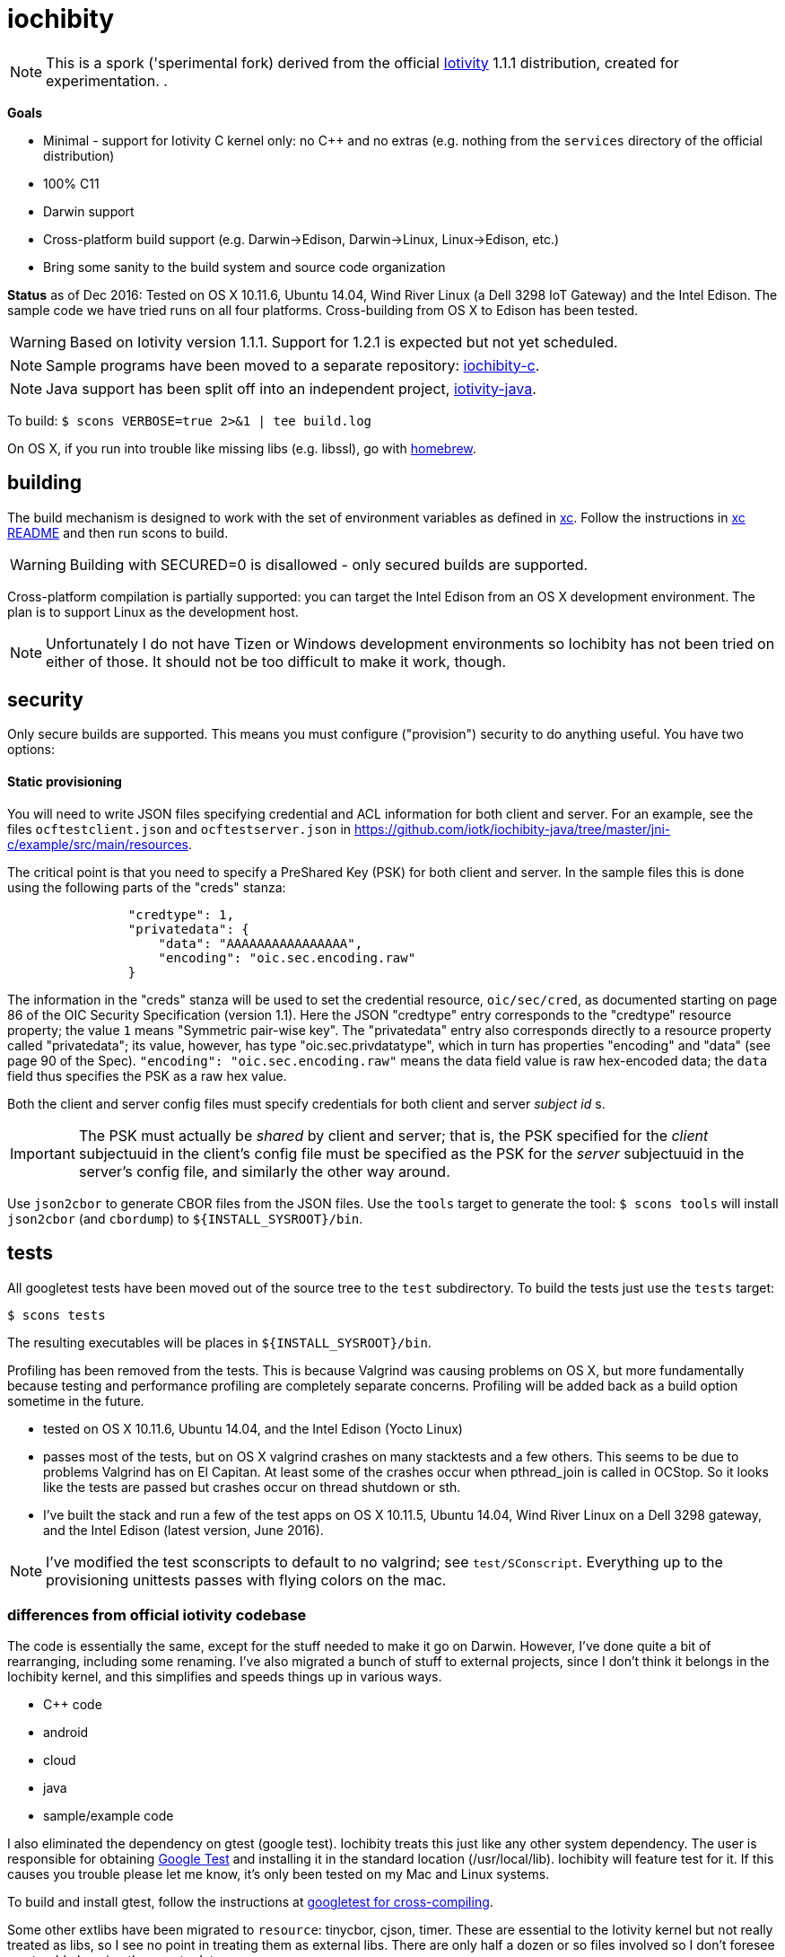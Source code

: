 = iochibity

NOTE: This is a spork ('sperimental fork) derived from the official
https://www.iotivity.org/[Iotivity] 1.1.1 distribution, created for
experimentation.
.

*Goals*

* Minimal - support for Iotivity C kernel only: no C++ and no extras (e.g. nothing from the `services` directory of the official distribution)
* 100% C11
* Darwin support
* Cross-platform build support (e.g. Darwin->Edison, Darwin->Linux, Linux->Edison, etc.)
* Bring some sanity to the build system and source code organization

*Status* as of Dec 2016: Tested on OS X 10.11.6, Ubuntu 14.04, Wind
River Linux (a Dell 3298 IoT Gateway) and the Intel Edison.  The
sample code we have tried runs on all four platforms.  Cross-building
from OS X to Edison has been tested.

WARNING: Based on Iotivity version 1.1.1.  Support for 1.2.1 is
expected but not yet scheduled.

NOTE: Sample programs have been moved to a separate repository:
https://github.com/iotk/iochibity-c[iochibity-c].

NOTE: Java support has been split off into an independent project,
https://github.com/iotk/iotivity-java[iotivity-java].


To build: `$ scons VERBOSE=true 2>&1 | tee build.log`

On OS X, if you run into trouble like missing libs (e.g. libssl), go
with http://brew.sh/[homebrew].


== building

The build mechanism is designed to work with the set of environment
variables as defined in https://github.com/iotk/xc[xc].  Follow the
instructions in https://github.com/iotk/xc[xc README] and then run
scons to build.

WARNING: Building with SECURED=0 is disallowed - only secured builds
are supported.

Cross-platform compilation is partially supported: you can target the
Intel Edison from an OS X development environment.  The plan is to
support Linux as the development host.

NOTE: Unfortunately I do not have Tizen or Windows development
environments so Iochibity has not been tried on either of those.  It
should not be too difficult to make it work, though.

== security

Only secure builds are supported.  This means you must configure
("provision") security to do anything useful.  You have two options:

==== Static provisioning

You will need to write JSON files specifying credential and ACL
information for both client and server.  For an example, see the files
`ocftestclient.json` and `ocftestserver.json` in
https://github.com/iotk/iochibity-java/tree/master/jni-c/example/src/main/resources.

The critical point is that you need to specify a PreShared Key (PSK)
for both client and server.  In the sample files this is done using
the following parts of the "creds" stanza:

[source,json]
----
                "credtype": 1,
                "privatedata": {
                    "data": "AAAAAAAAAAAAAAAA",
                    "encoding": "oic.sec.encoding.raw"
                }
----

The information in the "creds" stanza will be used to set the
credential resource, `oic/sec/cred`, as documented starting on page 86
of the OIC Security Specification (version 1.1).  Here the JSON
"credtype" entry corresponds to the "credtype" resource property; the
value `1` means "Symmetric pair-wise key".  The "privatedata" entry
also corresponds directly to a resource property called "privatedata";
its value, however, has type "oic.sec.privdatatype", which in turn has
properties "encoding" and "data" (see page 90 of the
Spec). `"encoding": "oic.sec.encoding.raw"` means the data field value
is raw hex-encoded data; the `data` field thus specifies the PSK as a
raw hex value.

Both the client and server config files must specify credentials for
both client and server _subject id_ s.

IMPORTANT: The PSK must actually be _shared_ by client and server;
that is, the PSK specified for the _client_ subjectuuid in the client's
config file must be specified as the PSK for the _server_ subjectuuid
in the server's config file, and similarly the other way around.

Use `json2cbor` to generate CBOR files from the JSON files.  Use the
`tools` target to generate the tool: `$ scons tools` will install
`json2cbor` (and `cbordump`) to `${INSTALL_SYSROOT}/bin`.

== tests

All googletest tests have been moved out of the source tree to the
`test` subdirectory.  To build the tests just use the `tests` target:

[source,sh]
----
$ scons tests
----

The resulting executables will be places in `${INSTALL_SYSROOT}/bin`.

Profiling has been removed from the tests.  This is because Valgrind
was causing problems on OS X, but more fundamentally because testing
and performance profiling are completely separate concerns.  Profiling
will be added back as a build option sometime in the future.


* tested on OS X 10.11.6, Ubuntu 14.04, and the Intel Edison (Yocto Linux)
* passes most of the tests, but on OS X valgrind
  crashes on many stacktests and a few others.  This seems to be due
  to problems Valgrind has on El Capitan.  At least some of the
  crashes occur when pthread_join is called in OCStop.  So it looks
  like the tests are passed but crashes occur on thread shutdown
  or sth.
* I've built the stack and run a few of the test apps on OS X 10.11.5,
  Ubuntu 14.04, Wind River Linux on a Dell 3298 gateway, and the Intel
  Edison (latest version, June 2016).

NOTE: I've modified the test sconscripts to default to no valgrind;
see `test/SConscript`.  Everything up to the provisioning unittests
passes with flying colors on the mac.

=== differences from official iotivity codebase

The code is essentially the same, except for the stuff needed to make
it go on Darwin.  However, I've done quite a bit of rearranging,
including some renaming.  I've also migrated a bunch of stuff to
external projects, since I don't think it belongs in the Iochibity
kernel, and this simplifies and speeds things up in various ways.

* C++ code
* android
* cloud
* java
* sample/example code

I also eliminated the dependency on gtest (google test).  Iochibity
treats this just like any other system dependency.  The user is
responsible for obtaining https://github.com/google/googletest[Google
Test] and installing it in the standard location (/usr/local/lib).
Iochibity will feature test for it.  If this causes you trouble please
let me know, it's only been tested on my Mac and Linux systems.

To build and install gtest, follow the instructions at
https://github.com/iotk/xc/tree/master/gtest[googletest for
cross-compiling].

Some other extlibs have been migrated to `resource`: tinycbor, cjson,
timer.  These are essential to the Iotivity kernel but not really
treated as libs, so I see no point in treating them as external libs.
There are only half a dozen or so files involved so I don't foresee
any trouble keeping them up to date.

== java status

The original build system carries out various Java- and Android-related
tasks (like downloading gradle, the Android SDK, etc.) even if the
user has no intention of using either.  Furthermore the build system
for these is far more complicated than it needs to be.  For example,
the build code for compiling the Java bits involves a more or less
opaque construction of a more or less complex gradle instruction, etc.
In fact the Java code can be compiled and jarred up with two simple
commands.  You hardly even need a makefile.  Gradle may be necessary
for Android, but not for Java.

Therefore Java support has been removed from the main repo and
migrated to a separate, independent API/SDK project at
https://github.com/iotk/iotivity-java[iotivity-java].


== build system status

NOTE: You may notice some ld warnings in the build output, complaining
about directories not being found for some -L options.  This is
broken-by-design SCons behavior; you can ignore it.

* android and java code has been removed and migrated to separate independent SDK projects
* lots of clean up of SConscripts.  for example flags like `-Wall` can be set once and for all, no need to set it all over the place.
* gtest has been removed; it is now treated like any other system
  dependency for which we do a feature test.  It's up to the user to
  install it, just like e.g. libuuid and all the other deps.
* only the kernel (resource/) is built by default. at the moment I do
  not need the services so it's a waste of time to build them.
* feature tests are done once, before the build proper begins, in
  `site_scons/build/utils.py`.
* output has been relativized to host.  this makes it possible to use
  virtual machines to develop for multiple hosts using a single
  codebase on a single machine.  For example, on OS X with parallels,
  I can run simultaneous Darwin and Linux builds in the same repo.

Fixing the build system is a work in progress.

The ultimate goal with respect to the SConscript files is that each
should do the minimal amount of work necessary.  Setup of the build
environment itself (feature testing etc.) will be done (by code in
`site_scons`) before the SConscripts are processed.  This is the same
as the logic behind doing `./configure` and then `make` in tradition
autoconf-style build systems.


= etc.

The following doc is outdated but may still be useful.

=== plans

* more testing of darwin port
* make sure it still compiles on Linux, Tizen, etc.
* clean up: make it strictly darwin, w/o dependencies on os x
* add a separate project to support an OS X Framework
* get it into official codebase

==== java support

* support for TARGET_OS=JVM.  A variant on the `generic-java`
branch that is under development.
* make android a separate thing, something like `TARGET_OS=JVM TARGET_ENV=ANDROID`
** android depends on jvm target
=== building

`$ scons`

To see what's happening: `$ scons VERBOSE=true 2>&1 | tee build.log`

You can give it an OS X version:  `$ scons SYS_VERSION=10.11`.

== branches

The `upstream-master` branch cleanly tracks the official Gerrit master
branch.  At least it does when I get around to pulling in the changes.

=== edits

I've marked the edits I made to port to Darwin with GAR, e.g. //GAR,
#GAR, etc.  So you can find them all (I hope) by running `$ grep -R
GAR ./` from the root of a clean repo.

Edits include not only changes needed to get running on darwin, but
also some changes to eliminate warnings.

One major change: in
service/resource-encapsulation/include/RCSResourceObject.h I had to
reorganize the code to eliminate an "incomplete type" error.  I pulled
an embedded class (WeakGuard) out and made it a peer friend class.
related changes also in RCSResource.cpp


I also took the liberty of doing a little renaming where called for.
E.g. some of the samples were called "linux sample foo ..." but
they're not linux specific so I fixed that.  e.g.

service/resource-container/examples/DiscomfortIndexSensorBundle/src/inputSensors/THSensorApp1/SConscript

=== todo

clock_gettime is unsupported on os x; see `service/easy-setup/mediator/richsdk/src/RemoteEnrolleeResource.cpp`

Remove dependency on xcode and OS X version etc. This should be a
strictly Darwin build.  An OS X specific build - e.g. to support an OS
X Framework - should be a separate project.

* don't use 'xcodebuild -showsdks' to get config info - darwin could be used with other toolchains
* use uname -r rather than SYS_VERSION
* use <sys/param.h> (a BSD feature?)

== tools

Some darwin-specific tools you may find useful along the way:

* otool - object file displaying tool

=== dependencies

For Ubuntu, you would use `apt-get` to install dependencies.  On OS X,
the best bet is probably `brew`, the http://brew.sh/[homebrew]
command.  Try `brew search foo` and `brew info foo` to get a feel for
what's what for package foo.

WARNING: Some of this stuff (e.g. libffi, uuid) comes bundled with OS X.  The
problem is that such bundled libraries do not come with `pkg-config`
files, which the Iotivity build scripts use.  So either you have to
install a third-party package that includes a pkg-config file, or you
have to create and install the appropriate pkg-config file.  And the
problem with that is that you do not want to install such in the
system `/usr/lib/pkgconfig` dir, while if you install to
`/usr/local/lib/pkgconfig` they will not be picked up by the build
scripts.  That's because `scons`, the build tool, does not pull in
environment vars, so it only uses the default search path for
`pkg-config`, which is `/usr/lib/pkgconfig`.

* https://developer.apple.com/xcode/download/[xcode] - gcc/g++ compilers.  Starting from xcode 4.2 OS X uses http://clang.llvm.org/get_started.html[clang].
*  https://developer.apple.com/library/ios/technotes/tn2339/_index.html[xcode
  command line tools] Just do a web search on "install os x command
  line tools" or similar to get lots of guidance.

NOTE: Apparently you can install the command line tools, including the
compilers, without also installing xcode, by doing `$ xcode-select
--install`.

* https://www.freedesktop.org/wiki/Software/pkg-config/[pkg-config]
** Not bundled.  `$ brew install pkg-config`
* http://www.bzip.org/[bzip2] - preinstalled in OS X
* https://github.com/01org/tinycbor[tinycbor] - see below
* https://github.com/google/googletest[Google Test] - see below
* http://site.icu-project.org/download[libicu]
** `brew` says "OS X provides libicucore.dylib (but nothing else).".  The brew package is `icu4c`.
* ftp://ftp.csx.cam.ac.uk/pub/software/programming/pcre/[libpcre]
** `/usr/lib/libpcre.*` bundled with OS X, but may not be enough
** `$ brew install pcre`
** Must be compiled with Unicode support.  To verify, run `$ pcretest -C`.
* libffi.  bundled
** `$ brew install libffi`
* http://linux.die.net/man/3/libuuid[uuid]  Preinstalled on OS X.
* glib-2.0 - required by Bluetooth LE (only?)
** The build scripts use `pkg-config` to check for gio-unix-2.0, which in turn depends on:
*** gobject-2.0
*** gio-2.0, which in turn requires
**** glib-2.0
**** gobject-2.0
** All of that stuff gets installed with glib-2.0
*** `$ brew install glib`  (NB: not glib2)
* http://www.boost.org/[boost]  `$ brew install boost`
* http://scons.org/[scons]  `$brew install scons`
* http://www.stack.nl/~dimitri/doxygen/[doxygen]  `$ brew install doxygen`

== merging

* the following have been migrated out of the source to other projects so can be deleted:

android
java
cloud
all example/sample code

==== feature tests

Feature testing is done once at startup by site_scons/build/utils.py/feature_tests

TODO: get rid of the new build_common/threads.scons


==== gtest

Iochibity makes google test an ordinary lib dependency; it's the
user's responsibility to obtain and install it (standardly, /usr/local/lib?)

Unfortunately gtest stuff is scattered throughout the SConscript files.

==== build tools

iochibity puts build tools in site_scons, so tools/scons stuff is
migrated there.

iochibity runs all feature tests at starttup, so all feature tests
have been migrated out of the SConscript files in the source tree.

For example see resource/c_common/SConscript in 1.1.1, which adds a
feature test for QueryPerformanceFrequency (a Windows feature).  this
needs to be moved to site_scons/build/utils.py/feature_test, or in
this case, maybe to build_common/windows

==== resource directory

RD stuff is mingled in csdk; see resource/csdk/SConscript

==== extlibs

Iochibity moves some stuff into csdk:  cbor, cjson, time


=== gcov etc

e.g. services/scene-mannager/unittests/SConscript

# if target_os not in ['windows', 'winrt']:
#     scene_test_env.AppendUnique(CXXFLAGS = ['-O2', '-g', '-Wall', '-fmessage-length=0'])

# if target_os in ['darwin', 'linux']:
#     scene_test_env.AppendUnique(CXXFLAGS = ['-pthread'])
#     scene_test_env.AppendUnique(LIBS = ['pthread'])

# if not env.get('RELEASE'):
#     if target_os != 'darwin':
#         scene_test_env.AppendUnique(CXXFLAGS = ['--coverage'])
#         scene_test_env.PrependUnique(LIBS = ['gcov'])
#     else:
#         # no -lgcov for os x
# 	scene_test_env.AppendUnique(CPPFLAGS = ['-fprofile-arcs', '-ftest-coverage'])
# 	scene_test_env.PrependUnique(LIBS = ['clang_rt.profile_osx'])

# 	import subprocess
# 	p = subprocess.Popen(['clang', '-print-search-dirs'], stdout=subprocess.PIPE, stderr=subprocess.PIPE)
# 	out, err = p.communicate()
# 	libsline = out.splitlines()[1]
# 	clanglibs = libsline.split("libraries: =")[1]

# 	scene_test_env.PrependUnique(LIBPATH = [clanglibs + '/lib/darwin/'])
